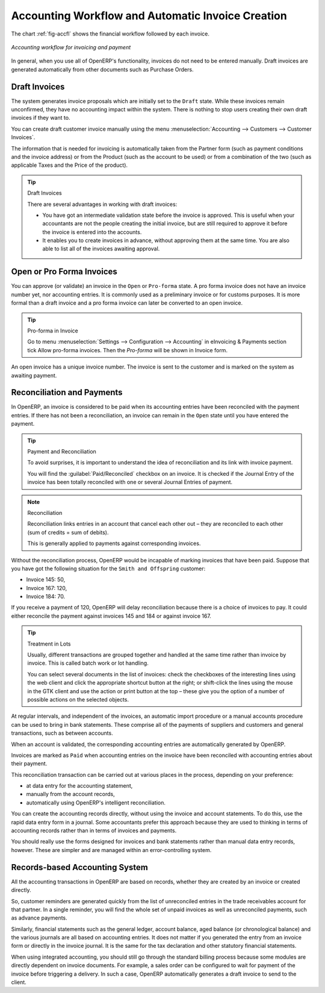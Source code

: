 
.. index::
   single: accounting; workflow
   single: accounting; invoicing
   single: invoicing
..

Accounting Workflow and Automatic Invoice Creation
==================================================

The chart :ref:`fig-accfl` shows the financial workflow followed by each invoice.

.. _fig-accfl:

.. figure::  images/account_flow.png
   :scale: 50
   :align: center

   *Accounting workflow for invoicing and payment*

In general, when you use all of OpenERP's functionality, invoices do not need to be entered
manually. Draft invoices are generated automatically from other documents such as Purchase Orders.

.. index::
   single: invoices

Draft Invoices
--------------

The system generates invoice proposals which are initially set to the \ ``Draft``\   state. While
these invoices remain unconfirmed, they have no accounting impact within the system. There is nothing
to stop users creating their own draft invoices if they want to.

You can create draft customer invoice manually using the menu :menuselection:`Accounting --> Customers --> Customer Invoices`.

The information that is needed for invoicing is automatically taken from the Partner form (such as
payment conditions and the invoice address) or from the Product (such as the account to be used) or
from a combination of the two (such as applicable Taxes and the Price of the product).

.. tip:: Draft Invoices

        There are several advantages in working with draft invoices:

        * You have got an intermediate validation state before the invoice is approved.
          This is useful when your accountants are not the people creating the initial invoice,
          but are still required to approve it before the invoice is entered into the accounts.

        * It enables you to create invoices in advance, without approving them at the same time.
          You are also able to list all of the invoices awaiting approval.

Open or Pro Forma Invoices
--------------------------

You can approve (or validate) an invoice in the \ ``Open``\   or \ ``Pro-forma``\   state.
A pro forma invoice does not have an invoice number yet, nor accounting entries.
It is commonly used as a preliminary invoice or for customs purposes.
It is more formal than a draft invoice and a pro forma invoice can later be converted to an open invoice.

.. tip:: Pro-forma in Invoice

	Go to  menu :menuselection:`Settings --> Configuration --> Accounting` in eInvoicing & Payments section tick Allow pro-forma invoices. Then the `Pro-forma` will be shown in Invoice form.

An open invoice has a unique invoice number. The invoice is sent to the customer and is marked on
the system as awaiting payment.

.. index::
   single: reconciliation

Reconciliation and Payments
---------------------------

In OpenERP, an invoice is considered to be paid when its accounting entries have been reconciled
with the payment entries. If there has not been a reconciliation, an invoice can remain in the ``Open``
state until you have entered the payment.

.. tip::  Payment and Reconciliation

        To avoid surprises, it is important to understand the idea of reconciliation and its link with
        invoice payment.

        You will find the :guilabel:`Paid/Reconciled` checkbox on an invoice.
        It is checked if the Journal Entry of the invoice has been totally reconciled
        with one or several Journal Entries of payment.

.. note:: Reconciliation

        Reconciliation links entries in an account that cancel each other out – they are reconciled
        to each other (sum of credits = sum of debits).

        This is generally applied to payments against corresponding invoices.

Without the reconciliation process, OpenERP would be incapable of marking invoices that have been
paid. Suppose that you have got the following situation for the ``Smith and Offspring`` customer:

* Invoice 145: 50,

* Invoice 167: 120,

* Invoice 184: 70.

If you receive a payment of 120, OpenERP will delay reconciliation because there is a choice of
invoices to pay. It could either reconcile the payment against invoices 145 and 184 or against
invoice 167.

.. tip:: Treatment in Lots

        Usually, different transactions are grouped together and handled at the same time rather than
        invoice by invoice. This is called batch work or lot handling.

        You can select several documents in the list of invoices: check the checkboxes of
        the interesting lines using the web client and click the appropriate shortcut button at the right;
        or shift-click the lines using the mouse in the GTK client and use the action or print button at
        the top –
        these give you the option of a number of possible actions on the selected objects.

At regular intervals, and independent of the invoices, an automatic import procedure or a manual
accounts procedure can be used to bring in bank statements. These comprise all of the payments of
suppliers and customers and general transactions, such as between accounts.

When an account is validated, the corresponding accounting entries are automatically generated by
OpenERP.

Invoices are marked as ``Paid`` when accounting entries on the invoice have been reconciled with
accounting entries about their payment.

This reconciliation transaction can be carried out at various places in the process, depending on
your preference:

* at data entry for the accounting statement,

* manually from the account records,

* automatically using OpenERP's intelligent reconciliation.

You can create the accounting records directly, without using the invoice and account statements. To
do this, use the rapid data entry form in a journal. Some accountants prefer this approach because
they are used to thinking in terms of accounting records rather than in terms of invoices and
payments.

You should really use the forms designed for invoices and bank statements rather than manual data
entry records, however. These are simpler and are managed within an error-controlling system.

Records-based Accounting System
-------------------------------

All the accounting transactions in OpenERP are based on records, whether they are created by an
invoice or created directly.

So, customer reminders are generated quickly from the list of unreconciled entries in the trade
receivables account for that partner. In a single reminder, you will find the whole set of unpaid
invoices as well as unreconciled payments, such as advance payments.

Similarly, financial statements such as the general ledger, account balance, aged balance (or
chronological balance) and the various journals are all based on accounting entries. It does not
matter if you generated the entry from an invoice form or directly in the invoice journal. It is the
same for the tax declaration and other statutory financial statements.

When using integrated accounting, you should still go through the standard billing process because
some modules are directly dependent on invoice documents. For example, a sales order can be
configured to wait for payment of the invoice before triggering a delivery. In such a case,
OpenERP automatically generates a draft invoice to send to the client.

.. Copyright © Open Object Press. All rights reserved.

.. You may take electronic copy of this publication and distribute it if you don't
.. change the content. You can also print a copy to be read by yourself only.

.. We have contracts with different publishers in different countries to sell and
.. distribute paper or electronic based versions of this book (translated or not)
.. in bookstores. This helps to distribute and promote the OpenERP product. It
.. also helps us to create incentives to pay contributors and authors using author
.. rights of these sales.

.. Due to this, grants to translate, modify or sell this book are strictly
.. forbidden, unless Tiny SPRL (representing Open Object Press) gives you a
.. written authorisation for this.

.. Many of the designations used by manufacturers and suppliers to distinguish their
.. products are claimed as trademarks. Where those designations appear in this book,
.. and Open Object Press was aware of a trademark claim, the designations have been
.. printed in initial capitals.

.. While every precaution has been taken in the preparation of this book, the publisher
.. and the authors assume no responsibility for errors or omissions, or for damages
.. resulting from the use of the information contained herein.

.. Published by Open Object Press, Grand Rosière, Belgium
